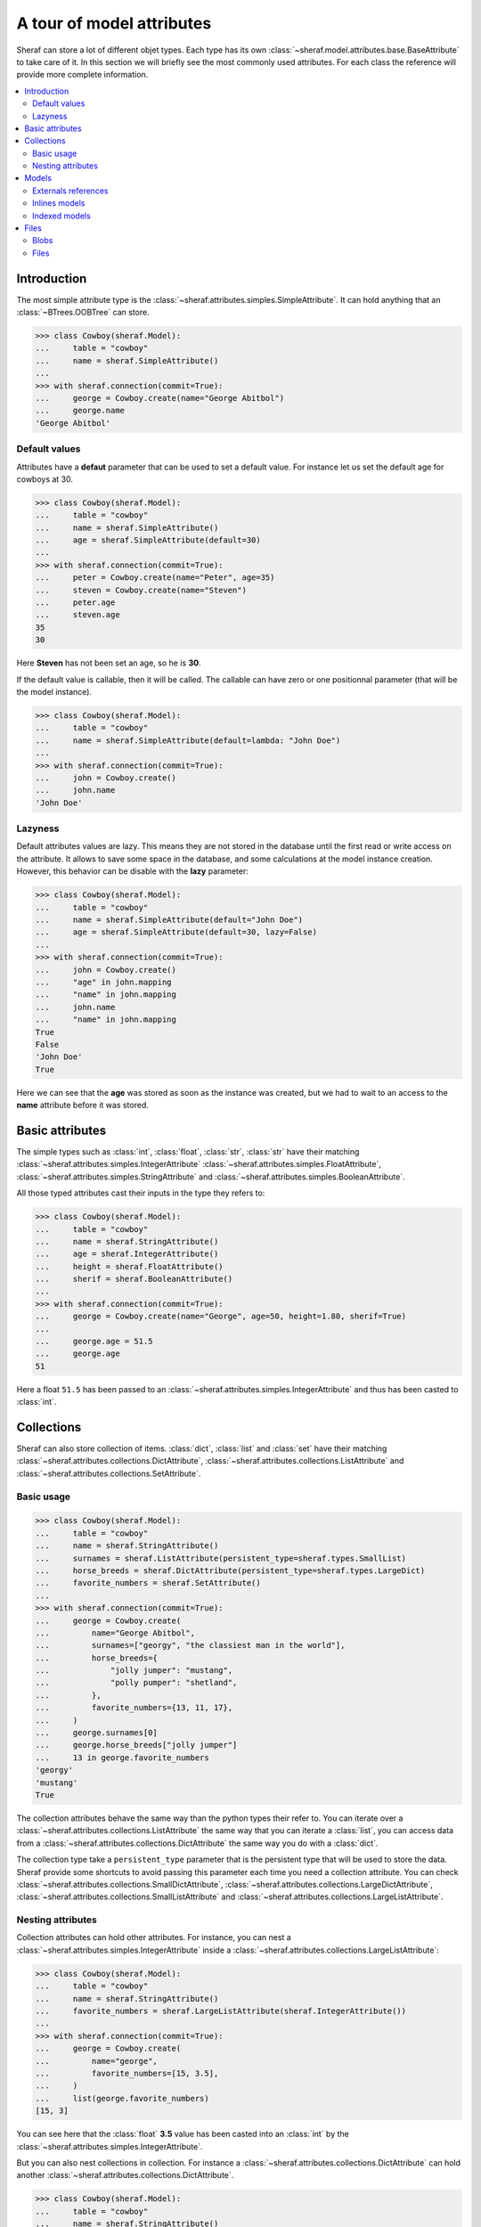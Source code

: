 A tour of model attributes
==========================

Sheraf can store a lot of different objet types. Each type has its own :class:`~sheraf.model.attributes.base.BaseAttribute` to take care of it.
In this section we will briefly see the most commonly used attributes. For each class the reference will provide more complete information.

.. contents::
   :local:

Introduction
------------

The most simple attribute type is the :class:`~sheraf.attributes.simples.SimpleAttribute`. It can hold anything that an :class:`~BTrees.OOBTree` can store.

.. code-block:: python

    >>> class Cowboy(sheraf.Model):
    ...     table = "cowboy"
    ...     name = sheraf.SimpleAttribute()
    ...
    >>> with sheraf.connection(commit=True):
    ...     george = Cowboy.create(name="George Abitbol")
    ...     george.name
    'George Abitbol'

Default values
~~~~~~~~~~~~~~

Attributes have a **defaut** parameter that can be used to set a default value. For instance let us set the default age for cowboys at 30.

.. code-block:: python

    >>> class Cowboy(sheraf.Model):
    ...     table = "cowboy"
    ...     name = sheraf.SimpleAttribute()
    ...     age = sheraf.SimpleAttribute(default=30)
    ...
    >>> with sheraf.connection(commit=True):
    ...     peter = Cowboy.create(name="Peter", age=35)
    ...     steven = Cowboy.create(name="Steven")
    ...     peter.age
    ...     steven.age
    35
    30

Here **Steven** has not been set an age, so he is **30**.

If the default value is callable, then it will be called. The callable can have zero or one positionnal parameter (that will be the model instance).

.. code-block:: python

    >>> class Cowboy(sheraf.Model):
    ...     table = "cowboy"
    ...     name = sheraf.SimpleAttribute(default=lambda: "John Doe")
    ...
    >>> with sheraf.connection(commit=True):
    ...     john = Cowboy.create()
    ...     john.name
    'John Doe'

Lazyness
~~~~~~~~

Default attributes values are lazy. This means they are not stored in the database until the first read or write access on the attribute. It allows to save some space in the database, and some calculations at the model instance creation. However, this behavior can be disable with the **lazy** parameter:

.. code-block:: python

    >>> class Cowboy(sheraf.Model):
    ...     table = "cowboy"
    ...     name = sheraf.SimpleAttribute(default="John Doe")
    ...     age = sheraf.SimpleAttribute(default=30, lazy=False)
    ...
    >>> with sheraf.connection(commit=True):
    ...     john = Cowboy.create()
    ...     "age" in john.mapping
    ...     "name" in john.mapping
    ...     john.name
    ...     "name" in john.mapping
    True
    False
    'John Doe'
    True

Here we can see that the **age** was stored as soon as the instance was created, but we had to wait to an access to the **name** attribute before it was stored.

Basic attributes
----------------

The simple types such as :class:`int`, :class:`float`, :class:`str`, :class:`str` have their matching :class:`~sheraf.attributes.simples.IntegerAttribute` :class:`~sheraf.attributes.simples.FloatAttribute`, :class:`~sheraf.attributes.simples.StringAttribute` and :class:`~sheraf.attributes.simples.BooleanAttribute`.

All those typed attributes cast their inputs in the type they refers to:

.. code-block:: python

    >>> class Cowboy(sheraf.Model):
    ...     table = "cowboy"
    ...     name = sheraf.StringAttribute()
    ...     age = sheraf.IntegerAttribute()
    ...     height = sheraf.FloatAttribute()
    ...     sherif = sheraf.BooleanAttribute()
    ...
    >>> with sheraf.connection(commit=True):
    ...     george = Cowboy.create(name="George", age=50, height=1.80, sherif=True)
    ...
    ...     george.age = 51.5
    ...     george.age
    51

Here a float ``51.5`` has been passed to an :class:`~sheraf.attributes.simples.IntegerAttribute` and thus has been casted to :class:`int`.


Collections
-----------

Sheraf can also store collection of items. :class:`dict`, :class:`list` and :class:`set` have their matching :class:`~sheraf.attributes.collections.DictAttribute`, :class:`~sheraf.attributes.collections.ListAttribute` and :class:`~sheraf.attributes.collections.SetAttribute`.

Basic usage
~~~~~~~~~~~

.. code-block:: python

    >>> class Cowboy(sheraf.Model):
    ...     table = "cowboy"
    ...     name = sheraf.StringAttribute()
    ...     surnames = sheraf.ListAttribute(persistent_type=sheraf.types.SmallList)
    ...     horse_breeds = sheraf.DictAttribute(persistent_type=sheraf.types.LargeDict)
    ...     favorite_numbers = sheraf.SetAttribute()
    ...
    >>> with sheraf.connection(commit=True):
    ...     george = Cowboy.create(
    ...         name="George Abitbol",
    ...         surnames=["georgy", "the classiest man in the world"],
    ...         horse_breeds={
    ...             "jolly jumper": "mustang",
    ...             "polly pumper": "shetland",
    ...         },
    ...         favorite_numbers={13, 11, 17},
    ...     )
    ...     george.surnames[0]
    ...     george.horse_breeds["jolly jumper"]
    ...     13 in george.favorite_numbers
    'georgy'
    'mustang'
    True

The collection attributes behave the same way than the python types their refer to. You can iterate over a :class:`~sheraf.attributes.collections.ListAttribute` the same way that you can iterate a :class:`list`, you can access data from a :class:`~sheraf.attributes.collections.DictAttribute` the same way you do with a :class:`dict`.

The collection type take a ``persistent_type`` parameter that is the persistent type that will be used to store the data. Sheraf provide some shortcuts to avoid passing this parameter each time you need a collection attribute. You can check :class:`~sheraf.attributes.collections.SmallDictAttribute`, :class:`~sheraf.attributes.collections.LargeDictAttribute`, :class:`~sheraf.attributes.collections.SmallListAttribute` and :class:`~sheraf.attributes.collections.LargeListAttribute`.

Nesting attributes
~~~~~~~~~~~~~~~~~~

Collection attributes can hold other attributes. For instance, you can nest a :class:`~sheraf.attributes.simples.IntegerAttribute` inside a :class:`~sheraf.attributes.collections.LargeListAttribute`:

.. code-block:: python

    >>> class Cowboy(sheraf.Model):
    ...     table = "cowboy"
    ...     name = sheraf.StringAttribute()
    ...     favorite_numbers = sheraf.LargeListAttribute(sheraf.IntegerAttribute())
    ...
    >>> with sheraf.connection(commit=True):
    ...     george = Cowboy.create(
    ...         name="george",
    ...         favorite_numbers=[15, 3.5],
    ...     )
    ...     list(george.favorite_numbers)
    [15, 3]

You can see here that the :class:`float` **3.5** value has been casted into an :class:`int` by the :class:`~sheraf.attributes.simples.IntegerAttribute`.

But you can also nest collections in collection. For instance a :class:`~sheraf.attributes.collections.DictAttribute` can hold another :class:`~sheraf.attributes.collections.DictAttribute`.

.. code-block:: python

    >>> class Cowboy(sheraf.Model):
    ...     table = "cowboy"
    ...     name = sheraf.StringAttribute()
    ...     animal_breeds = sheraf.SmallDictAttribute(
    ...         sheraf.SmallDictAttribute(
    ...             sheraf.StringAttribute()
    ...         )
    ...     )
    ...
    >>> with sheraf.connection(commit=True):
    ...     george = Cowboy.create(
    ...         name="george",
    ...         animal_breeds={
    ...             "horses": {
    ...                  "jolly jumper": "mustang",
    ...             },
    ...         },
    ...     )
    ...     george.animal_breeds["horses"]["jolly jumper"]
    'mustang'

There is no limit on how much attributes can be nested.

Models
------

Models have several ways to reference to other models.

Externals references
~~~~~~~~~~~~~~~~~~~~

The most basic way to reference another model is by using :class:`~sheraf.models.models.ModelAttribute`.

.. code-block:: python

    >>> class Horse(sheraf.Model):
    ...     table = "horse"
    ...     name = sheraf.StringAttribute()
    ...     breed = sheraf.StringAttribute()
    ...
    >>> class Cowboy(sheraf.Model):
    ...     table = "cowboy"
    ...     name = sheraf.StringAttribute()
    ...     horse = sheraf.ModelAttribute(Horse)
    ...
    >>> with sheraf.connection(commit=True):
    ...     jolly = Horse.create(name="Jolly Jumper", breed="mustang")
    ...     george = Cowboy.create(name="George Abitbol", horse=jolly)
    ...     george.horse.name
    'Jolly Jumper'

The **id** of the **Horse** instance will be stored in the **Cowboy** instance.
Accessing to the horse thus makes a second access to the database.

Note that :func:`~sheraf.models.base.BaseAttribute.create` can make instances for both models.
The inner model should be passed as a dictionnary matching the attribute names to their values:

.. code-block:: python

    >>> with sheraf.connection(commit=True):
    ...     george = Cowboy.create(name="George Abitbol", horse={
    ...         "name": "Jolly Jumper",
    ...         "breed": "mustang",
    ...     })
    ...     george.horse.name
    'Jolly Jumper'

Inlines models
~~~~~~~~~~~~~~

External references to models reach performances limits when scaling. The more the number
of refered models is high, the longer it takes to access one of them. This is due to how
:mod:`BTrees` works.

If the model you refers is very dependant on the referer, you might prefer using a
:class:`~sheraf.attributes.models.InlineModelAttribute` instead.

.. code-block:: python

    >>> class Horse(sheraf.InlineModel):
    ...     name = sheraf.StringAttribute()
    ...     breed = sheraf.StringAttribute()
    ...
    >>> class Cowboy(sheraf.Model):
    ...     table = "cowboy"
    ...     name = sheraf.StringAttribute()
    ...     horse = sheraf.InlineModelAttribute(Horse)
    ...
    >>> with sheraf.connection(commit=True):
    ...     george = Cowboy.create(name="George Abitbol", horse={
    ...         "name": "Jolly Jumper",
    ...         "breed": "mustang",
    ...     })
    ...     george.horse.name
    'Jolly Jumper'

:class:`~sheraf.attributes.models.InlineModelAttribute` works in a very similar way than
:class:`~sheraf.attributes.models.ModelAttribute`. The :class:`~sheraf.models.inline.InlineModel`
is very dependant on its *host* model. It does not have an **id** attribute, an cannot be accessed by
another way than using the :class:`~sheraf.attributes.models.InlineModelAttribute` on its host.

If you need to store several :class:`~sheraf.models.inline.InlineModel`, you might want to use
it in combination with a collection attribute such as :class:`~sheraf.attributes.collections.DictAttribute`
or :class:`~sheraf.attributes.collections.ListAttribute`.

Note that you can define anonymous :class:`~sheraf.models.inline.InlineModel`:

.. code-block:: python

    >>> class Cowboy(sheraf.Model):
    ...     table = "cowboy"
    ...     name = sheraf.StringAttribute()
    ...     horse = sheraf.InlineModelAttribute(sheraf.InlineModel(
    ...         name=sheraf.StringAttribute(),
    ...         breed=sheraf.StringAttribute(),
    ...     ))
    ...
    >>> with sheraf.connection(commit=True):
    ...     george = Cowboy.create(name="George Abitbol", horse={
    ...         "name": "Jolly Jumper",
    ...         "breed": "mustang",
    ...     })
    ...     george.horse.name
    'Jolly Jumper'

Indexed models
~~~~~~~~~~~~~~

:class:`~sheraf.attributes.models.InlineModelAttribute` are great, and using them in combination with
collection attributes gives a good way to handle several of them. However sometimes you may need
more advanced indexation behavior, like with first-level models.

:class:`~sheraf.attributes.models.IndexedModelAttribute` does not store just one model, but a whole
model indexation machine. It handles a :class:`~sheraf.models.AttributeModel` and allows you to use
the :func:`~sheraf.models.indexation.BaseIndexedModel.create`
and :func:`~sheraf.models.indexation.BaseIndexedModel.read` methods from
:class:`~sheraf.models.indexation.BaseIndexedModel`, and take advantages of the :func:`~sheraf.queryset.QuerySet.filter`
and :func:`~sheraf.queryset.QuerySet.order` methods from :class:`~sheraf.queryset.QuerySet`.

.. code-block:: python

    >>> class Horse(sheraf.AttributeModel):
    ...     name = sheraf.StringAttribute().index(primary=True)
    ...     age = sheraf.IntegerAttribute().index(unique=True)
    ...     breed = sheraf.StringAttribute()
    ...
    >>> class Cowboy(sheraf.Model):
    ...     table = "cowboy"
    ...     name = sheraf.StringAttribute()
    ...     horses = sheraf.IndexedModelAttribute(Horse)
    ...
    >>> with sheraf.connection(commit=True):
    ...     george = Cowboy.create(name="George Abitbol")
    ...     jolly = george.horses.create(name="Jolly Jumper", breed="mustang", age=15)
    ...     polly = george.horses.create(name="Polly Pumper", breed="shetland", age=20)
    ...
    ...     george.horses.read("Jolly Jumper").breed
    ...     george.horses.get(age=20).name
    ...     george.horses.count()
    'mustang'
    'Polly Pumper'
    2

Note that the :class:`~sheraf.models.AttributeModel` must have one primary index.

Files
-----

Sheraf offers two ways to store binary files in the database:
:class:`~sheraf.attributes.blobs.BlobAttribute` and
:class:`~sheraf.attributes.files.FileAttribute`.

Blobs
~~~~~

:class:`~sheraf.attributes.blobs.BlobAttribute` makes use of ZODB
:class:`~ZODB.zodb.Blob` objects to store binary files.

.. code-block:: python

    >>> class Cowboy(sheraf.Model):
    ...     table = "cowboy"
    ...     name = sheraf.StringAttribute()
    ...     fax = sheraf.BlobAttribute()
    ...
    >>> with sheraf.connection(commit=True): # doctest: +SKIP
    ...     fax = sheraf.Blob(data=b"Hello George!", filename="fax.txt")
    ...     george = Cowboy.create(name="George", fax=fax)
    ...     george.fax.filename
    ...     george.fax.data
    'fax.txt'
    b'Hello George!'

The file content can either be passed to the :class:`~sheraf.attributes.blobs.Blob` object by the **data** or the **stream** parameter, depending on the format.

As it uses ZODB :class:`~ZODB.zodb.Blob`, files will be removed from the filesystem after a database pack if :func:`~sheraf.attributes.blobs.Blob.delete` is called on the :class:`~sheraf.attributes.blobs.BlobAttribute`.

Files
~~~~~

TODO
